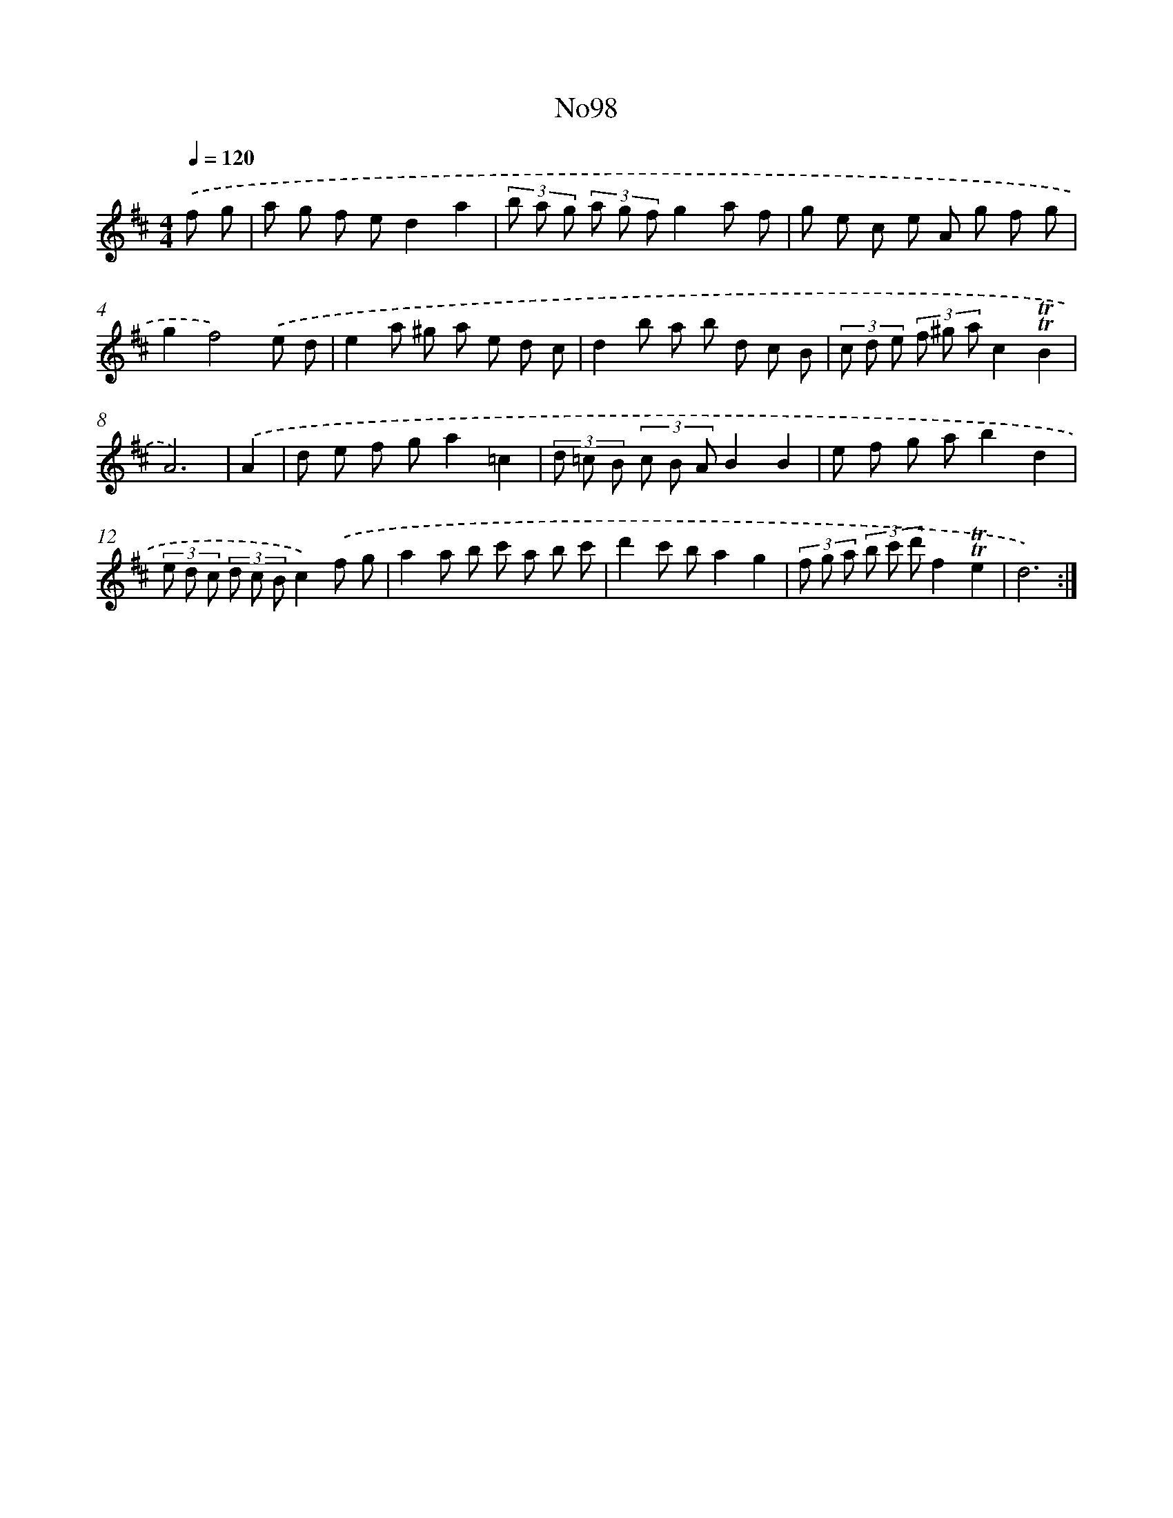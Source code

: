 X: 14950
T: No98
%%abc-version 2.0
%%abcx-abcm2ps-target-version 5.9.1 (29 Sep 2008)
%%abc-creator hum2abc beta
%%abcx-conversion-date 2018/11/01 14:37:49
%%humdrum-veritas 733366872
%%humdrum-veritas-data 175703107
%%continueall 1
%%barnumbers 0
L: 1/8
M: 4/4
Q: 1/4=120
K: D clef=treble
.('f g [I:setbarnb 1]|
a g f ed2a2 |
(3b a g (3a g fg2a f |
g e c e A g f g |
g2f4).('e d |
e2a ^g a e d c |
d2b a b d c B |
(3c d e (3f ^g ac2!trill!!trill!B2 |
A6) |
.('A2 [I:setbarnb 9]|
d e f ga2=c2 |
(3d =c B (3c B AB2B2 |
e f g ab2d2 |
(3e d c (3d c Bc2).('f g |
a2a b c' a b c' |
d'2c' ba2g2 |
(3f g a (3b c' d'f2!trill!!trill!e2 |
d6) :|]
